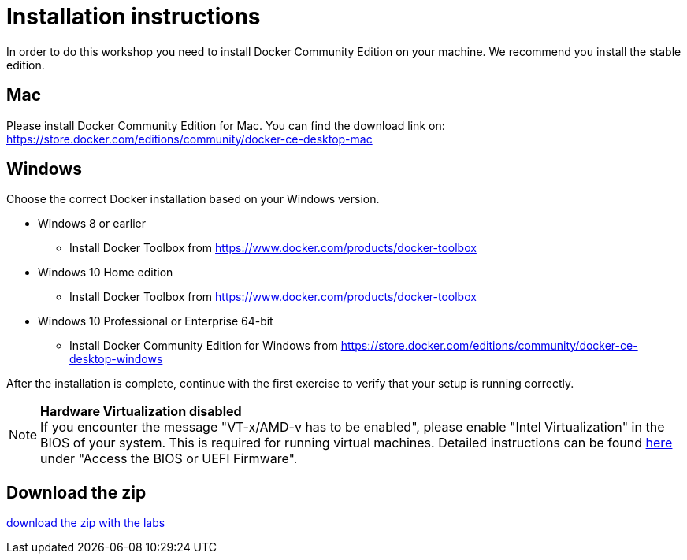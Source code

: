 = Installation instructions

In order to do this workshop you need to install Docker Community Edition on your machine. We recommend you install the stable edition.

== Mac
Please install Docker Community Edition for Mac. You can find the download link on: https://store.docker.com/editions/community/docker-ce-desktop-mac

== Windows
Choose the correct Docker installation based on your Windows version.

* Windows 8 or earlier
** Install Docker Toolbox from https://www.docker.com/products/docker-toolbox
* Windows 10 Home edition
** Install Docker Toolbox from https://www.docker.com/products/docker-toolbox
* Windows 10 Professional or Enterprise 64-bit
** Install Docker Community Edition for Windows from https://store.docker.com/editions/community/docker-ce-desktop-windows

After the installation is complete, continue with the first exercise to verify that your setup is running correctly.

[NOTE]
*Hardware Virtualization disabled* +
If you encounter the message "VT-x/AMD-v has to be enabled", please enable "Intel Virtualization" in the BIOS of your system. This is required for running virtual machines. Detailed instructions can be found http://www.howtogeek.com/213795/how-to-enable-intel-vt-x-in-your-computers-bios-or-uefi-firmware/[here] under "Access the BIOS or UEFI Firmware".

== Download the zip
link:{project-name}.zip[download the zip with the labs]

